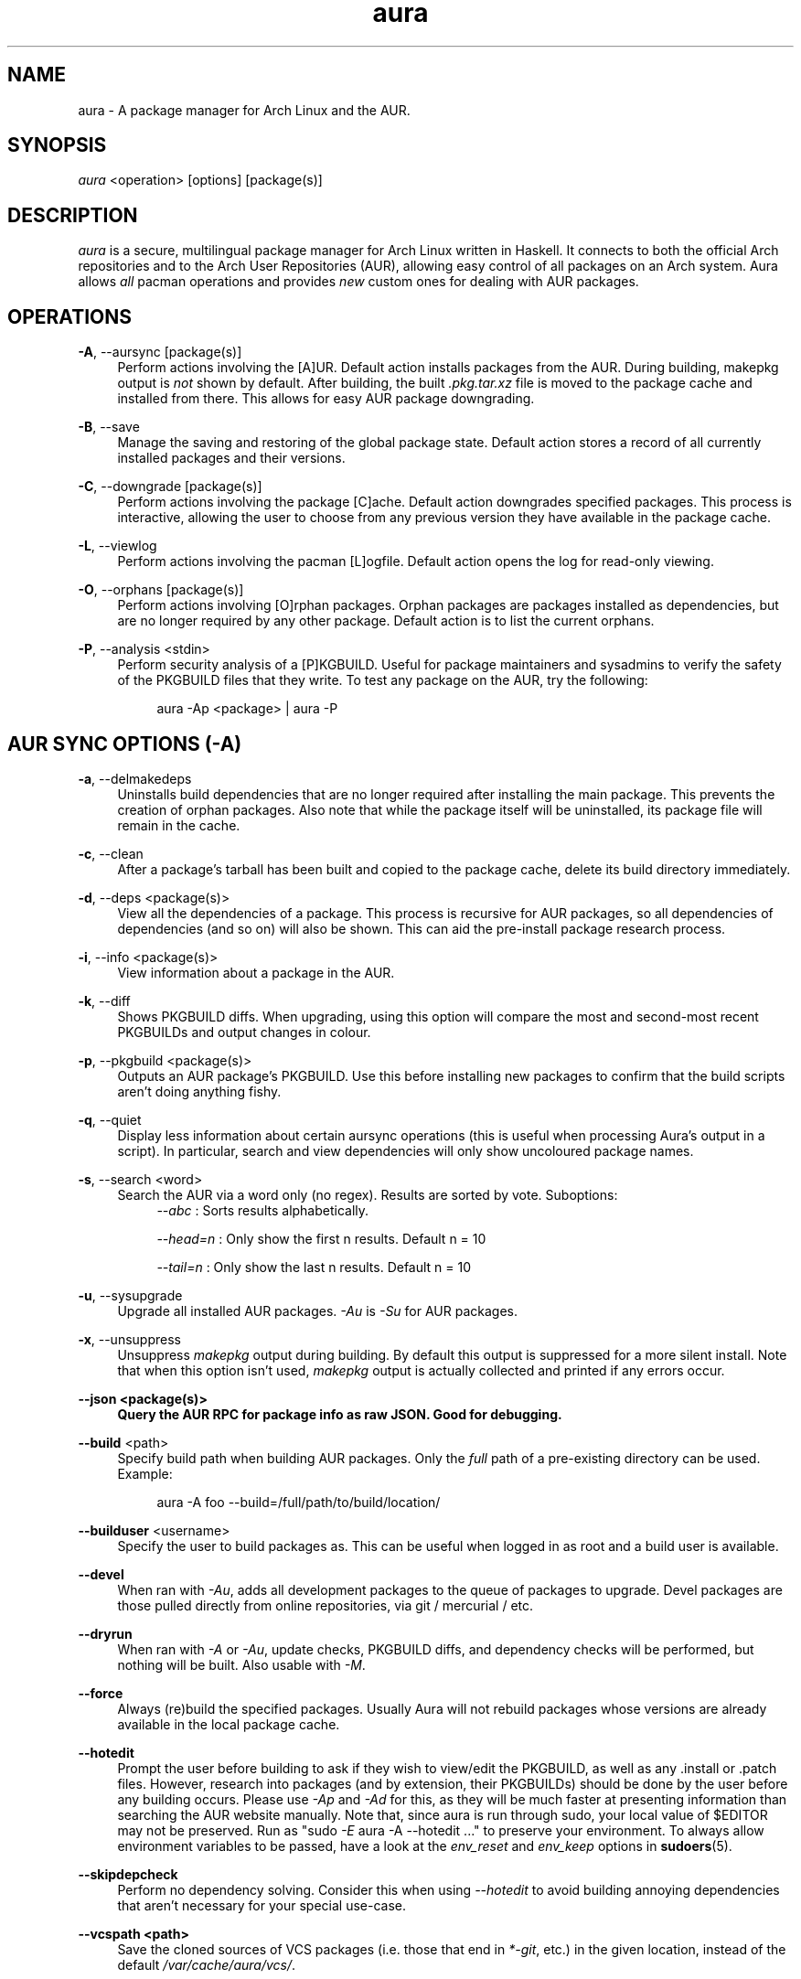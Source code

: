 .\" Man page for `aura`
.\" Written by Colin Woodbury <colin@fosskers.ca>

.TH aura 8 "2020 June" "Aura" "Aura Manual"

.\" Disable hyphenation.
.nh

.SH NAME
aura \- A package manager for Arch Linux and the AUR.

.SH SYNOPSIS
\fIaura\fR <operation> [options] [package(s)]

.SH DESCRIPTION
.P
\fIaura\fR is a secure, multilingual package manager for Arch Linux written in
Haskell. It connects to both the official Arch repositories and to the Arch User
Repositories (AUR), allowing easy control of all packages on an Arch system.
Aura allows \fIall\fR pacman operations and provides \fInew\fR custom ones for
dealing with AUR packages.

.SH OPERATIONS
.P
\fB\-A\fR, \-\-aursync [package(s)]
.RS 4
Perform actions involving the [A]UR. Default action installs packages from the
AUR. During building, makepkg output is \fInot\fR shown by default. After
building, the built \fI.pkg.tar.xz\fR file is moved to the package cache and
installed from there. This allows for easy AUR package downgrading.
.RE
.P
\fB\-B\fR, \-\-save
.RS 4
Manage the saving and restoring of the global package state. Default action
stores a record of all currently installed packages and their versions.
.RE
.P
\fB\-C\fR, \-\-downgrade [package(s)]
.RS 4
Perform actions involving the package [C]ache. Default action downgrades
specified packages. This process is interactive, allowing the user to choose
from any previous version they have available in the package cache.
.RE
.P
\fB\-L\fR, \-\-viewlog
.RS 4
Perform actions involving the pacman [L]ogfile.
Default action opens the log for read-only viewing.
.RE
.P
\fB\-O\fR, \-\-orphans [package(s)]
.RS 4
Perform actions involving [O]rphan packages. Orphan packages are packages
installed as dependencies, but are no longer required by any other package.
Default action is to list the current orphans.
.RE
.P
\fB\-P\fR, \-\-analysis <stdin>
.RS 4
Perform security analysis of a [P]KGBUILD. Useful for package maintainers and
sysadmins to verify the safety of the PKGBUILD files that they write. To test
any package on the AUR, try the following:
.P
.RS 4
aura -Ap <package> | aura -P
.RE

.SH AUR SYNC OPTIONS (\fI\-A\fR)
.P
\fB\-a\fR, \-\-delmakedeps
.RS 4
Uninstalls build dependencies that are no longer required after installing the
main package. This prevents the creation of orphan packages. Also note that
while the package itself will be uninstalled, its package file will remain in
the cache.
.RE
.P
\fB\-c\fR, \-\-clean
.RS 4
After a package's tarball has been built and copied to the package cache, delete
its build directory immediately.
.RE
.P
\fB\-d\fR, \-\-deps <package(s)>
.RS 4
View all the dependencies of a package. This process is recursive for AUR
packages, so all dependencies of dependencies (and so on) will also be shown.
This can aid the pre-install package research process.
.RE
.P
\fB\-i\fR, \-\-info <package(s)>
.RS 4
View information about a package in the AUR.
.RE
.P
\fB\-k\fR, \-\-diff
.RS 4
Shows PKGBUILD diffs. When upgrading, using this option will compare the most
and second-most recent PKGBUILDs and output changes in colour.
.RE
.P
\fB\-p\fR, \-\-pkgbuild <package(s)>
.RS 4
Outputs an AUR package's PKGBUILD. Use this before installing new packages to
confirm that the build scripts aren't doing anything fishy.
.RE
.P
\fB\-q\fR, \-\-quiet
.RS 4
Display less information about certain aursync operations (this is useful when
processing Aura's output in a script). In particular, search and view
dependencies will only show uncoloured package names.
.RE
.P
\fB\-s\fR, \-\-search <word>
.RS 4
Search the AUR via a word only (no regex). Results are sorted by vote.
Suboptions:
.RS 4
\fI\-\-abc\fR    : Sorts results alphabetically.
.P
\fI\-\-head\=n\fR : Only show the first n results. Default n = 10
.P
\fI\-\-tail\=n\fR : Only show the last n results.  Default n = 10
.RE
.RE
.P
\fB\-u\fR, \-\-sysupgrade
.RS 4
Upgrade all installed AUR packages. \fI\-Au\fR is \fI\-Su\fR for AUR packages.
.RE
.P
\fB\-x\fR, \-\-unsuppress
.RS 4
Unsuppress \fImakepkg\fR output during building. By default this output is
suppressed for a more silent install. Note that when this option isn't used,
\fImakepkg\fR output is actually collected and printed if any errors occur.
.RE
.P
\fB\-\-json <package(s)>
.RS 4
Query the AUR RPC for package info as raw JSON. Good for debugging.
.RE
.P
\fB\-\-build\fR <path>
.RS 4
Specify build path when building AUR packages. Only the \fIfull\fR path of a
pre-existing directory can be used. Example:
.P
.RS 4
aura -A foo --build=/full/path/to/build/location/
.RE
.RE
.P
\fB\-\-builduser\fR <username>
.RS 4
Specify the user to build packages as. This can be useful when logged in as
root and a build user is available.
.RE
.P
\fB\-\-devel\fR
.RS 4
When ran with \fI\-Au\fR, adds all development packages to the queue of
packages to upgrade. Devel packages are those pulled directly from online
repositories, via git / mercurial / etc.
.RE
.P
\fB\-\-dryrun\fR
.RS 4
When ran with \fI\-A\fR or \fI\-Au\fR, update checks, PKGBUILD diffs, and
dependency checks will be performed, but nothing will be built. Also usable
with \fI\-M\fR.
.RE
.P
\fB\-\-force\fR
.RS 4
Always (re)build the specified packages. Usually Aura will not rebuild packages
whose versions are already available in the local package cache.
.RE
.P
\fB\-\-hotedit\fR
.RS 4
Prompt the user before building to ask if they wish to view/edit the PKGBUILD,
as well as any .install or .patch files. However, research into packages (and by
extension, their PKGBUILDs) should be done by the user before any building
occurs. Please use \fI\-Ap\fR and \fI\-Ad\fR for this, as they will be much
faster at presenting information than searching the AUR website manually. Note
that, since aura is run through sudo, your local value of $EDITOR may not be
preserved. Run as "sudo \fI\-E\fR aura -A --hotedit ..." to preserve your
environment. To always allow environment variables to be passed, have a look at
the \fIenv_reset\fR and \fIenv_keep\fR options in \fBsudoers\fR(5).
.RE
.P
\fB\-\-skipdepcheck\fR
.RS 4
Perform no dependency solving. Consider this when using \fI\-\-hotedit\fR to
avoid building annoying dependencies that aren't necessary for your special
use-case.
.RE
.P
\fB\-\-vcspath <path>\fR
.RS 4
Save the cloned sources of VCS packages (i.e. those that end in \fI*-git\fR, etc.)
in the given location, instead of the default \fI/var/cache/aura/vcs/\fR.
.RE

.SH GLOBAL PACKAGE STATE OPTIONS (\fI\-B\fR)
.P
\fB\-c\fR, \-\-clean <states-to-retain>
.RS 4
Saves a given number of the most recently saved package states and removes the
rest.
.RE
.P
\fB\-r\fR, \-\-restore\fR
.RS 4
Restores a record kept with \fI\-B\fR. Attempts to downgrade any packages that
were upgraded since the chosen save. Will remove any that weren't installed at
the time.
.RE
.P
\fB\-l\fR, \-\-list\fR
.RS 4
Show all saved package state filenames.
.RE

.SH DOWNGRADE OPTIONS (\fI\-C\fR)
.P
\fB\-b\fR, \-\-backup\fR <path>
.RS 4
Backup the package cache to a given directory. The given directory must already
exist. During copying, progress will be shown. If the copy takes too long, you
may want to reduce the number of older versions of each package by using
\fI\-Cc\fR.
.RE
.P
\fB\-c\fR, \-\-clean <versions-to-retain>
.RS 4
Saves a given number of package versions for each package and deletes the rest
from the package cache. Count is made from the most recent version, so using:
.RS 4
aura -Cc 3
.RE
would save the three most recent versions of each package file.
Giving the number 0 as an argument is identical to \fI\-Scc\fR.
.RE
.P
\fB\-\-notsaved
.RS 4
Remove only those package files which are not saved in a package record (a la \fI\-B\fR).
.RE
.P
\fB\-s\fR, \-\-search <regex>
.RS 4
Search the package cache via a regex. Any package name that matches the regex
will be output as\-is.
.RE

.SH LOGFILE OPTIONS (\fI\-L\fR)
.P
\fB\-i\fR, \-\-info <package(s)>
.RS 4
Displays install / upgrade history for a given package. Under the `Recent
Actions` section, only the last five entries will be displayed. If there are
less than five actions ever performed with the package, what is available will
be printed.
.RE
.P
\fB\-s\fR, \-\-search <regex>
.RS 4
Search the pacman log file via a regex. Useful for singling out any and all
actions performed on a package.
.RE

.SH ORPHAN PACKAGE OPTIONS (\fI\-O\fR)
.P
\fB\-a\fR, \-\-adopt <package(s)>
.RS 4
Mark a package as being explicitly installed (i.e. it's not a dependency).
.RE
.P
\fB\-j\fR, \-\-abandon
.RS 4
Uninstall all orphan packages.
.RE
.SH ANALYSIS OPTIONS (\fI\-P\fR)
.P
\fB\-f\fR, \-\-file <path>
.RS 4
Analyse a given PKGBUILD.
.RE
\fB\-d\fR, \-\-dir <path>
.RS 4
Analyse a PKGBUILD found in the specified directory.
.RE
.P
\fB\-a\fR, \-\-audit
.RS 4
Analyse the PKGBUILDs of all locally installed AUR packages.
.RE

.SH PACMAN / AURA DUAL FUNCTIONALITY OPTIONS
.P
\-\-noconfirm
.RS 4
Never ask for any Aura or Pacman confirmation. Any time a prompt would
appear, say before building or installation, it is assumed the user
answered in whatever way would progress the program.
.RE
.P
\-\-needed
.RS 4
Don't rebuild/reinstall packages that are already up to date.
.RE
.P
\-\-debug
.RS 4
View some handy debugging information.
.RE
.P
\-\-color [mode]
.RS 4
Whether or not to colour output text. Without this flag, both Aura and Pacman
will attempt to colour text if the terminal allows it. Otherwise, you can pass
\fInever\fR or \fIalways\fR to be specific about your wants.
.RE
.P
\-\-overwrite <glob>
.RS 4
If there are file conflicts during installation, overwrite conflicting files
that match the given glob pattern.
.RE

.SH EXPOSED MAKEPKG OPTIONS
.P
\-\-ignorearch
.RS 4
Ignores processor architecture when building packages.
.RE
.P
\-\-allsource
.RS 4
Creates a \fI.src\fR file containing all the downloaded sources (code, etc) and
stores it at \fI/var/cache/aura/src/\fR. To change the location where sources
are stored, use the \fI\-\-allsourcepath\fR flag.
.RE
.P
\-\-skipinteg
.RS 4
Skip package source integrity checks.
.RE
.P
\-\-skippgpcheck
.RS 4
Skip all PGP checks.
.RE

.SH LANGUAGE OPTIONS
.P
Aura is available in multiple languages. As options, they can be used with
either their English names or their real names written in their native
characters. The available languages are, in option form:
.P
\-\-english (default)
.P
\-\-japanese, \-\-日本語
.P
\-\-polish, \-\-polski
.P
\-\-croatian, \-\-hrvatski
.P
\-\-swedish, \-\-svenska
.P
\-\-german, \-\-deutsch
.P
\-\-spanish, \-\-español
.P
\-\-portuguese, \-\-português
.P
\-\-french, \-\-français
.P
\-\-russian, \-\-русский
.P
\-\-italian, \-\-italiano
.P
\-\-serbian, \-\-српски
.P
\-\-norwegian, \-\-norsk
.P
\-\-indonesian
.P
\-\-chinese, \-\-中文
.P
\-\-esperanto
.P
\-\-dutch, \-\-nederlands

.SH PRO TIPS
.P
1. If you build a package and then choose not to install it, the built package
file will still be moved to the cache. You can then install it whenever you
want with \fI\-C\fR.
.P
2. Research packages using \fI\-Ad\fR, \fI\-Ai\fR, and \fI\-Ap\fR!
.P
3. When upgrading, use \fI\-Akua\fR instead of just \fI\-Au\fR.  This will
remove make deps, as well as show PKGBUILD diffs before building.
.P
4. If you want to search both the Repos and the AUR at the same time, you can
use the following shell functions:
.RS 4
Bash => function search() {
          aura -Ss $1 && aura -As $1
        }

Fish => function search
          aura -Ss $argv
          aura -As $argv
        end
.RE

.SH SEE ALSO
.P
\fBaura.conf(5)\fR, \fBpacman\fR(8), \fBpacman.conf\fR(5), \fBmakepkg\fR(8)

.SH BUGS
.P
It is not recommended to install non-AUR packages with pacman or aura. Aura will
assume they are AUR packages during a \fI\-Au\fR and attempt to upgrade them. If
a name collision occurs (that is, if there is a legitimate AUR package with the
same name as the one you installed) previous installations could be overwritten.

.SH AUTHOR
.P
Colin Woodbury <colin@fosskers.ca>

.SH CONTRIBUTORS
.P
Chris Warrick
.P
Brayden Banks
.P
Denis Kasak
.P
Edwin Marshall
.P
Jimmy Brisson
.P
Kyle Raftogianis
.P
Nicholas Clarke

.SH TRANSLATORS
.P
(   Polish   ) Chris Warrick and Michał Kurek
.P
(  Croatian  ) Denis Kasak and "stranac"
.P
(  Swedish   ) Fredrik Haikarainen and Daniel Beecham
.P
(   German   ) Lukas Niederbremer
.P
(  Spanish   ) Alejandro Gómez, Sergio Conde, and Max Ferrer
.P
( Portuguese ) Henry Kupty, Thiago Perrotta, and Wagner Amaral
.P
(   French   ) Ma Jiehong and Fabien Dubosson
.P
(  Russian   ) Kyrylo Silin and Alexey Kotlyarov
.P
(  Italian   ) Bob Valantin and Cristian Tentella
.P
(  Serbian   ) Filip Brcic
.P
( Norwegian  ) "chinatsun"
.P
( Indonesian ) "pak tua Greg"
.P
( Chinese    ) Kai Zhang
.P
( Japanese   ) Onoue Takuro
.P
( Esperanto  ) Zachary Matthews
.P
(   Dutch    ) Joris Blanken
